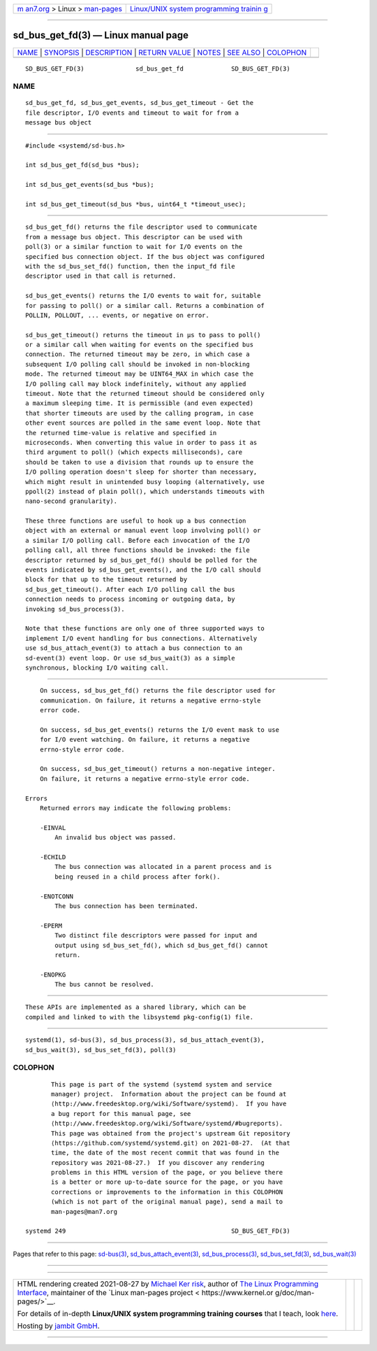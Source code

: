 .. container:: page-top

.. container:: nav-bar

   +----------------------------------+----------------------------------+
   | `m                               | `Linux/UNIX system programming   |
   | an7.org <../../../index.html>`__ | trainin                          |
   | > Linux >                        | g <http://man7.org/training/>`__ |
   | `man-pages <../index.html>`__    |                                  |
   +----------------------------------+----------------------------------+

--------------

sd_bus_get_fd(3) — Linux manual page
====================================

+-----------------------------------+-----------------------------------+
| `NAME <#NAME>`__ \|               |                                   |
| `SYNOPSIS <#SYNOPSIS>`__ \|       |                                   |
| `DESCRIPTION <#DESCRIPTION>`__ \| |                                   |
| `RETURN VALUE <#RETURN_VALUE>`__  |                                   |
| \| `NOTES <#NOTES>`__ \|          |                                   |
| `SEE ALSO <#SEE_ALSO>`__ \|       |                                   |
| `COLOPHON <#COLOPHON>`__          |                                   |
+-----------------------------------+-----------------------------------+
| .. container:: man-search-box     |                                   |
+-----------------------------------+-----------------------------------+

::

   SD_BUS_GET_FD(3)              sd_bus_get_fd             SD_BUS_GET_FD(3)

NAME
-------------------------------------------------

::

          sd_bus_get_fd, sd_bus_get_events, sd_bus_get_timeout - Get the
          file descriptor, I/O events and timeout to wait for from a
          message bus object


---------------------------------------------------------

::

          #include <systemd/sd-bus.h>

          int sd_bus_get_fd(sd_bus *bus);

          int sd_bus_get_events(sd_bus *bus);

          int sd_bus_get_timeout(sd_bus *bus, uint64_t *timeout_usec);


---------------------------------------------------------------

::

          sd_bus_get_fd() returns the file descriptor used to communicate
          from a message bus object. This descriptor can be used with
          poll(3) or a similar function to wait for I/O events on the
          specified bus connection object. If the bus object was configured
          with the sd_bus_set_fd() function, then the input_fd file
          descriptor used in that call is returned.

          sd_bus_get_events() returns the I/O events to wait for, suitable
          for passing to poll() or a similar call. Returns a combination of
          POLLIN, POLLOUT, ... events, or negative on error.

          sd_bus_get_timeout() returns the timeout in µs to pass to poll()
          or a similar call when waiting for events on the specified bus
          connection. The returned timeout may be zero, in which case a
          subsequent I/O polling call should be invoked in non-blocking
          mode. The returned timeout may be UINT64_MAX in which case the
          I/O polling call may block indefinitely, without any applied
          timeout. Note that the returned timeout should be considered only
          a maximum sleeping time. It is permissible (and even expected)
          that shorter timeouts are used by the calling program, in case
          other event sources are polled in the same event loop. Note that
          the returned time-value is relative and specified in
          microseconds. When converting this value in order to pass it as
          third argument to poll() (which expects milliseconds), care
          should be taken to use a division that rounds up to ensure the
          I/O polling operation doesn't sleep for shorter than necessary,
          which might result in unintended busy looping (alternatively, use
          ppoll(2) instead of plain poll(), which understands timeouts with
          nano-second granularity).

          These three functions are useful to hook up a bus connection
          object with an external or manual event loop involving poll() or
          a similar I/O polling call. Before each invocation of the I/O
          polling call, all three functions should be invoked: the file
          descriptor returned by sd_bus_get_fd() should be polled for the
          events indicated by sd_bus_get_events(), and the I/O call should
          block for that up to the timeout returned by
          sd_bus_get_timeout(). After each I/O polling call the bus
          connection needs to process incoming or outgoing data, by
          invoking sd_bus_process(3).

          Note that these functions are only one of three supported ways to
          implement I/O event handling for bus connections. Alternatively
          use sd_bus_attach_event(3) to attach a bus connection to an
          sd-event(3) event loop. Or use sd_bus_wait(3) as a simple
          synchronous, blocking I/O waiting call.


-----------------------------------------------------------------

::

          On success, sd_bus_get_fd() returns the file descriptor used for
          communication. On failure, it returns a negative errno-style
          error code.

          On success, sd_bus_get_events() returns the I/O event mask to use
          for I/O event watching. On failure, it returns a negative
          errno-style error code.

          On success, sd_bus_get_timeout() returns a non-negative integer.
          On failure, it returns a negative errno-style error code.

      Errors
          Returned errors may indicate the following problems:

          -EINVAL
              An invalid bus object was passed.

          -ECHILD
              The bus connection was allocated in a parent process and is
              being reused in a child process after fork().

          -ENOTCONN
              The bus connection has been terminated.

          -EPERM
              Two distinct file descriptors were passed for input and
              output using sd_bus_set_fd(), which sd_bus_get_fd() cannot
              return.

          -ENOPKG
              The bus cannot be resolved.


---------------------------------------------------

::

          These APIs are implemented as a shared library, which can be
          compiled and linked to with the libsystemd pkg-config(1) file.


---------------------------------------------------------

::

          systemd(1), sd-bus(3), sd_bus_process(3), sd_bus_attach_event(3),
          sd_bus_wait(3), sd_bus_set_fd(3), poll(3)

COLOPHON
---------------------------------------------------------

::

          This page is part of the systemd (systemd system and service
          manager) project.  Information about the project can be found at
          ⟨http://www.freedesktop.org/wiki/Software/systemd⟩.  If you have
          a bug report for this manual page, see
          ⟨http://www.freedesktop.org/wiki/Software/systemd/#bugreports⟩.
          This page was obtained from the project's upstream Git repository
          ⟨https://github.com/systemd/systemd.git⟩ on 2021-08-27.  (At that
          time, the date of the most recent commit that was found in the
          repository was 2021-08-27.)  If you discover any rendering
          problems in this HTML version of the page, or you believe there
          is a better or more up-to-date source for the page, or you have
          corrections or improvements to the information in this COLOPHON
          (which is not part of the original manual page), send a mail to
          man-pages@man7.org

   systemd 249                                             SD_BUS_GET_FD(3)

--------------

Pages that refer to this page: `sd-bus(3) <../man3/sd-bus.3.html>`__, 
`sd_bus_attach_event(3) <../man3/sd_bus_attach_event.3.html>`__, 
`sd_bus_process(3) <../man3/sd_bus_process.3.html>`__, 
`sd_bus_set_fd(3) <../man3/sd_bus_set_fd.3.html>`__, 
`sd_bus_wait(3) <../man3/sd_bus_wait.3.html>`__

--------------

--------------

.. container:: footer

   +-----------------------+-----------------------+-----------------------+
   | HTML rendering        |                       | |Cover of TLPI|       |
   | created 2021-08-27 by |                       |                       |
   | `Michael              |                       |                       |
   | Ker                   |                       |                       |
   | risk <https://man7.or |                       |                       |
   | g/mtk/index.html>`__, |                       |                       |
   | author of `The Linux  |                       |                       |
   | Programming           |                       |                       |
   | Interface <https:     |                       |                       |
   | //man7.org/tlpi/>`__, |                       |                       |
   | maintainer of the     |                       |                       |
   | `Linux man-pages      |                       |                       |
   | project <             |                       |                       |
   | https://www.kernel.or |                       |                       |
   | g/doc/man-pages/>`__. |                       |                       |
   |                       |                       |                       |
   | For details of        |                       |                       |
   | in-depth **Linux/UNIX |                       |                       |
   | system programming    |                       |                       |
   | training courses**    |                       |                       |
   | that I teach, look    |                       |                       |
   | `here <https://ma     |                       |                       |
   | n7.org/training/>`__. |                       |                       |
   |                       |                       |                       |
   | Hosting by `jambit    |                       |                       |
   | GmbH                  |                       |                       |
   | <https://www.jambit.c |                       |                       |
   | om/index_en.html>`__. |                       |                       |
   +-----------------------+-----------------------+-----------------------+

--------------

.. container:: statcounter

   |Web Analytics Made Easy - StatCounter|

.. |Cover of TLPI| image:: https://man7.org/tlpi/cover/TLPI-front-cover-vsmall.png
   :target: https://man7.org/tlpi/
.. |Web Analytics Made Easy - StatCounter| image:: https://c.statcounter.com/7422636/0/9b6714ff/1/
   :class: statcounter
   :target: https://statcounter.com/
